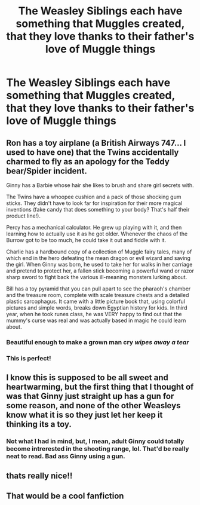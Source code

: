 #+TITLE: The Weasley Siblings each have something that Muggles created, that they love thanks to their father's love of Muggle things

* The Weasley Siblings each have something that Muggles created, that they love thanks to their father's love of Muggle things
:PROPERTIES:
:Author: NotSoSnarky
:Score: 64
:DateUnix: 1607457261.0
:DateShort: 2020-Dec-08
:FlairText: Prompt
:END:

** Ron has a toy airplane (a British Airways 747... I used to have one) that the Twins accidentally charmed to fly as an apology for the Teddy bear/Spider incident.

Ginny has a Barbie whose hair she likes to brush and share girl secrets with.

The Twins have a whoopee cushion and a pack of those shocking gum sticks. They didn't have to look far for inspiration for their more magical inventions (fake candy that does something to your body? That's half their product line!).

Percy has a mechanical calculator. He grew up playing with it, and then learning how to actually use it as he got older. Whenever the chaos of the Burrow got to be too much, he could take it out and fiddle with it.

Charlie has a hardbound copy of a collection of Muggle fairy tales, many of which end in the hero defeating the mean dragon or evil wizard and saving the girl. When Ginny was born, he used to take her for walks in her carriage and pretend to protect her, a fallen stick becoming a powerful wand or razor sharp sword to fight back the various ill-meaning monsters lurking about.

Bill has a toy pyramid that you can pull apart to see the pharaoh's chamber and the treasure room, complete with scale treasure chests and a detailed plastic sarcophagus. It came with a little picture book that, using colorful pictures and simple words, breaks down Egyptian history for kids. In third year, when he took runes class, he was VERY happy to find out that the mummy's curse was real and was actually based in magic he could learn about.
:PROPERTIES:
:Author: KevMan18
:Score: 51
:DateUnix: 1607488363.0
:DateShort: 2020-Dec-09
:END:

*** Beautiful enough to make a grown man cry /wipes away a tear/
:PROPERTIES:
:Author: Yukanna-Senshi
:Score: 14
:DateUnix: 1607500198.0
:DateShort: 2020-Dec-09
:END:


*** This is perfect!
:PROPERTIES:
:Author: cnbcwatcher
:Score: 6
:DateUnix: 1607557620.0
:DateShort: 2020-Dec-10
:END:


** I know this is supposed to be all sweet and heartwarming, but the first thing that I thought of was that Ginny just straight up has a gun for some reason, and none of the other Weasleys know what it is so they just let her keep it thinking its a toy.
:PROPERTIES:
:Author: Satsuki1488
:Score: 12
:DateUnix: 1607554300.0
:DateShort: 2020-Dec-10
:END:

*** Not what I had in mind, but, I mean, adult Ginny could totally become intrerested in the shooting range, lol. That'd be really neat to read. Bad ass Ginny using a gun.
:PROPERTIES:
:Author: NotSoSnarky
:Score: 7
:DateUnix: 1607554779.0
:DateShort: 2020-Dec-10
:END:


** thats really nice!!
:PROPERTIES:
:Author: Sylvezar2
:Score: 5
:DateUnix: 1607505124.0
:DateShort: 2020-Dec-09
:END:


** That would be a cool fanfiction
:PROPERTIES:
:Author: Vegetable-Act-2447
:Score: 3
:DateUnix: 1607521638.0
:DateShort: 2020-Dec-09
:END:

